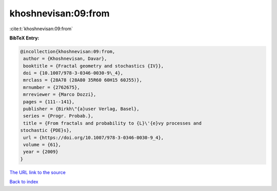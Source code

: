 khoshnevisan:09:from
====================

:cite:t:`khoshnevisan:09:from`

**BibTeX Entry:**

.. code-block:: bibtex

   @incollection{khoshnevisan:09:from,
    author = {Khoshnevisan, Davar},
    booktitle = {Fractal geometry and stochastics {IV}},
    doi = {10.1007/978-3-0346-0030-9\_4},
    mrclass = {28A78 (28A80 35R60 60H15 60J55)},
    mrnumber = {2762675},
    mrreviewer = {Marco Dozzi},
    pages = {111--141},
    publisher = {Birkh\"{a}user Verlag, Basel},
    series = {Progr. Probab.},
    title = {From fractals and probability to {L}\'{e}vy processes and
   stochastic {PDE}s},
    url = {https://doi.org/10.1007/978-3-0346-0030-9_4},
    volume = {61},
    year = {2009}
   }
`The URL link to the source <ttps://doi.org/10.1007/978-3-0346-0030-9_4}>`_


`Back to index <../By-Cite-Keys.html>`_
